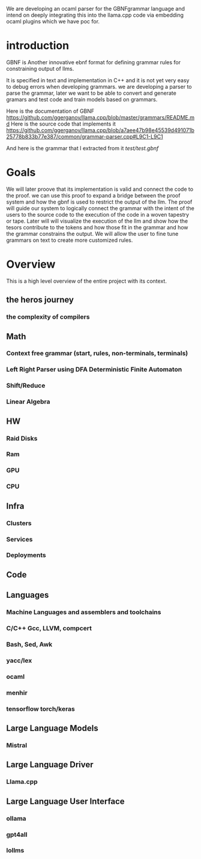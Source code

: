 We are developing an ocaml parser for the GBNFgrammar language and intend
on deeply integrating this into the llama.cpp code via embedding ocaml plugins which we have poc for.

* introduction

GBNF is Another innovative ebnf format for defining grammar rules for constraining output of llms.

It is specified in text and implementation in C++ and it is not yet very easy to debug errors when developing grammars.
we are developing a parser to parse the grammar, later we want to be able to convert and generate gramars and test code and train models based on grammars.

Here is the documentation of GBNF https://github.com/ggerganov/llama.cpp/blob/master/grammars/README.md
Here is the source code that implements it https://github.com/ggerganov/llama.cpp/blob/a7aee47b98e45539d491071b25778b833b77e387/common/grammar-parser.cpp#L9C1-L9C1

And here is the grammar that I extracted from it
[[test/test.gbnf][test/test.gbnf]]

* Goals
We will later proove that its implementation is valid and connect the code to the proof.
we can use this proof to expand a bridge between the proof system and how the gbnf is used
to restrict the output of the llm.
The proof will guide our system to logically connect the grammar with the intent of the users
to the source code to the execution of the code in a woven tapestry or tape.
Later will will visualize the execution of the llm and show how the tesors contribute to the tokens and how those fit in the grammar
and how the grammar constrains the output. We will allow the user to fine tune grammars on text to create more customized rules.

* Overview
This is a high level overview of the entire project with its context.

** the heros journey
*** the complexity of compilers
** Math
*** Context free grammar (start, rules, non-terminals, terminals)
*** Left Right Parser using DFA Deterministic Finite Automaton
*** Shift/Reduce
*** Linear Algebra
** HW
*** Raid Disks
*** Ram
*** GPU
*** CPU
** Infra
*** Clusters
*** Services
*** Deployments
** Code
** Languages
*** Machine Languages and assemblers and toolchains
*** C/C++ Gcc, LLVM, compcert
*** Bash, Sed, Awk
*** yacc/lex
*** ocaml
*** menhir
*** tensorflow torch/keras
** Large Language Models
*** Mistral
** Large Language Driver
*** Llama.cpp
** Large Language User Interface
*** ollama
*** gpt4all
*** lollms
